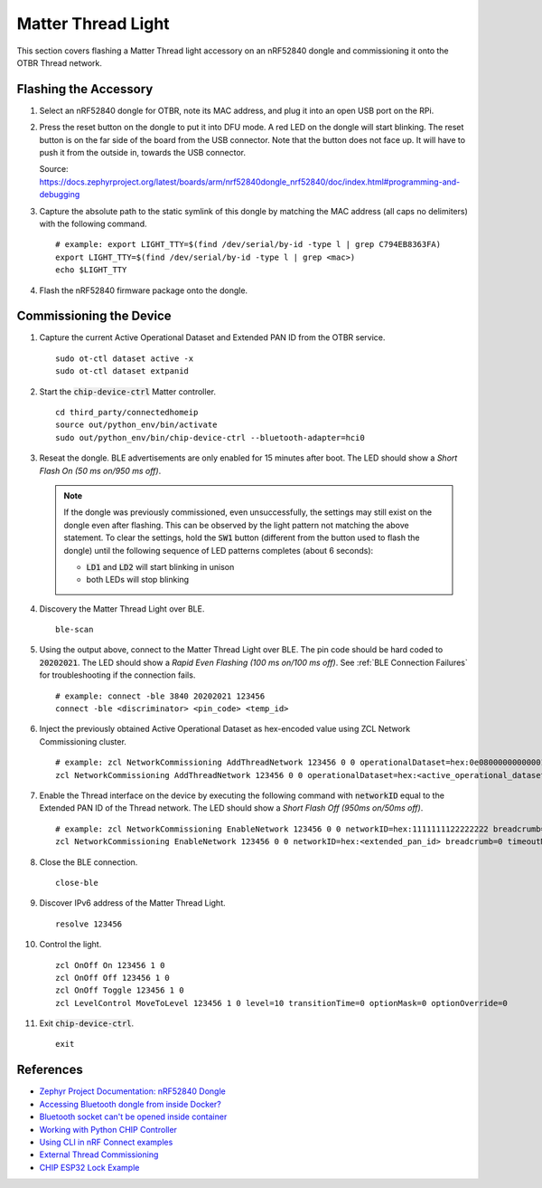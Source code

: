 .. _Zephyr Project Documentation\: nRF52840 Dongle: https://docs.zephyrproject.org/latest/boards/arm/nrf52840dongle_nrf52840/doc/index.html#programming-and-debugging
.. _Accessing Bluetooth dongle from inside Docker?: https://stackoverflow.com/questions/28868393/accessing-bluetooth-dongle-from-inside-docker
.. _Bluetooth socket can't be opened inside container: https://github.com/moby/moby/issues/16208#issuecomment-161770118
.. _Working with Python CHIP Controller: https://github.com/project-chip/connectedhomeip/blob/master/docs/guides/python_chip_controller_building.md
.. _Using CLI in nRF Connect examples: https://github.com/project-chip/connectedhomeip/blob/master/docs/guides/nrfconnect_examples_cli.md
.. _External Thread Commissioning: https://openthread.io/guides/border-router/external-commissioning?comm=ot-commissionn
.. _CHIP ESP32 Lock Example: https://github.com/project-chip/connectedhomeip/tree/master/examples/lock-app/esp32

Matter Thread Light
===================

This section covers flashing a Matter Thread light accessory on an nRF52840 dongle and commissioning it onto the OTBR Thread network.

Flashing the Accessory
----------------------

#. Select an nRF52840 dongle for OTBR, note its MAC address, and plug it into an open USB port on the RPi.

   .. image:: ../_static/nRF52840_dongle_mac.png
      :align: center

#. Press the reset button on the dongle to put it into DFU mode.  A red LED on the dongle will start blinking.  The reset button is on the far side of the board from the USB connector.  Note that the button does not face up. It will have to push it from the outside in, towards the USB connector.

   .. image:: ../_static/nRF52840_dongle_press_reset.svg
      :align: center

   Source: https://docs.zephyrproject.org/latest/boards/arm/nrf52840dongle_nrf52840/doc/index.html#programming-and-debugging

#. Capture the absolute path to the static symlink of this dongle by matching the MAC address (all caps no delimiters) with the following command.

   ::

      # example: export LIGHT_TTY=$(find /dev/serial/by-id -type l | grep C794EB8363FA)
      export LIGHT_TTY=$(find /dev/serial/by-id -type l | grep <mac>)
      echo $LIGHT_TTY

#. Flash the nRF52840 firmware package onto the dongle.

   .. tabs::

      .. tab:: Built

         ::

            docker run -it --rm \
             -v $PWD/build/Release:/root \
             --device $(readlink -f $LIGHT_TTY) \
             caubutcharter/nrfutil:latest dfu usb-serial -pkg nrf52840-dongle-thread-lighting-app.zip -p $(readlink -f $LIGHT_TTY)

      .. tab:: Downloaded

         ::

            # latest
            docker run -it --rm \
             -v $PWD/build/Release:/root \
             --device $(readlink -f $LIGHT_TTY) \
             caubutcharter/nrfutil:latest dfu usb-serial -pkg nrf52840-dongle-thread-lighting-app-LATEST.zip -p $(readlink -f $LIGHT_TTY)

            # test event
            docker run -it --rm \
             -v $PWD/build/Release:/root \
             --device $(readlink -f $LIGHT_TTY) \
             caubutcharter/nrfutil:latest dfu usb-serial -pkg nrf52840-dongle-thread-lighting-app-TEST_EVENT_6.zip -p $(readlink -f $LIGHT_TTY)

Commissioning the Device
------------------------

#. Capture the current Active Operational Dataset and Extended PAN ID from the OTBR service.

   ::

      sudo ot-ctl dataset active -x
      sudo ot-ctl dataset extpanid

#. Start the :code:`chip-device-ctrl` Matter controller.

   ::

      cd third_party/connectedhomeip
      source out/python_env/bin/activate
      sudo out/python_env/bin/chip-device-ctrl --bluetooth-adapter=hci0

#. Reseat the dongle.  BLE advertisements are only enabled for 15 minutes after boot.  The LED should show a *Short Flash On (50 ms on/950 ms off)*.

   .. note::

      If the dongle was previously commissioned, even unsuccessfully, the settings may still exist on the dongle even after flashing.  This can be observed by the light pattern not matching the above statement.  To clear the settings, hold the :code:`SW1` button (different from the button used to flash the dongle) until the following sequence of LED patterns completes (about 6 seconds):

      - :code:`LD1` and :code:`LD2` will start blinking in unison
      - both LEDs will stop blinking

#. Discovery the Matter Thread Light over BLE.

   ::

      ble-scan

#. Using the output above, connect to the Matter Thread Light over BLE.  The pin code should be hard coded to :code:`20202021`.  The LED should show a *Rapid Even Flashing (100 ms on/100 ms off)*.  See :ref:`BLE Connection Failures` for troubleshooting if the connection fails.

   ::

      # example: connect -ble 3840 20202021 123456
      connect -ble <discriminator> <pin_code> <temp_id>

#. Inject the previously obtained Active Operational Dataset as hex-encoded value using ZCL Network Commissioning cluster.

   ::

      # example: zcl NetworkCommissioning AddThreadNetwork 123456 0 0 operationalDataset=hex:0e080000000000010000000300000f35060004001fffe0020811111111222222220708fdc0ab06bb38fa61051000112233445566778899aabbccddeeff030b6d61747465722d64656d6f0102123404104260acc85ec98f24df213dd31e58e7e00c0402a0fff8 breadcrumb=0 timeoutMs=3000
      zcl NetworkCommissioning AddThreadNetwork 123456 0 0 operationalDataset=hex:<active_operational_dataset> breadcrumb=0 timeoutMs=3000

#. Enable the Thread interface on the device by executing the following command with :code:`networkID` equal to the Extended PAN ID of the Thread network.  The LED should show a *Short Flash Off (950ms on/50ms off)*.

   ::

      # example: zcl NetworkCommissioning EnableNetwork 123456 0 0 networkID=hex:1111111122222222 breadcrumb=0 timeoutMs=3000
      zcl NetworkCommissioning EnableNetwork 123456 0 0 networkID=hex:<extended_pan_id> breadcrumb=0 timeoutMs=3000

#. Close the BLE connection.

   ::

      close-ble

#. Discover IPv6 address of the Matter Thread Light.

   ::

      resolve 123456

#. Control the light.

   ::

      zcl OnOff On 123456 1 0
      zcl OnOff Off 123456 1 0
      zcl OnOff Toggle 123456 1 0
      zcl LevelControl MoveToLevel 123456 1 0 level=10 transitionTime=0 optionMask=0 optionOverride=0

#. Exit :code:`chip-device-ctrl`.

   ::

      exit

References
----------

- `Zephyr Project Documentation: nRF52840 Dongle`_
- `Accessing Bluetooth dongle from inside Docker?`_
- `Bluetooth socket can't be opened inside container`_
- `Working with Python CHIP Controller`_
- `Using CLI in nRF Connect examples`_
- `External Thread Commissioning`_
- `CHIP ESP32 Lock Example`_
